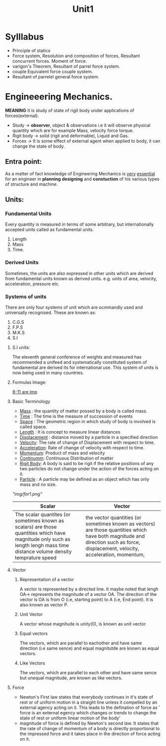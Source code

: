 #+TITLE: Unit1
#+DISCRIPTION: Resolution and compairison forces

* Sylllabus
-  Principle of statics
-  Force system, Resolution and composition of forces, Resultant concurrent forces. Moment of force.
-  varigon's Theorem, Resultant of parrel force system.
-  couple Equivalent force couple system.
-  Resultant of parrelel general force system.
* Engineeering Mechanics.
*MEANING* It is study of state of rigit body under applications of forces(external).
- Study -> *observer*, object & observations i.e it will observe physical quantity which are for example Mass, velocity force torque.
- Rigit body -> solid (rigit and deformable), Liquid and Gas.
- Forces -> It is some effect of external agent when applied to body, it can change the state of body.

** Entra point:
As a matter of fact knowledge of Engineering Mechanics is _very_ _essential_ for an engineer in *planning* *designing* and *constuction* of his various types of structure and machine.
** Units:
*** Fundamental Units
 Every quantity is measured in terms of some arbitrary, but internationally accepted units called as fundamental units.
 1. Length
 2. Mass
 3. Time.
*** Derived Units
 Sometimes, the units are also expressed in other units which are derived from fundamental units known as derived units. e.g. units of area, velocity, acceleration, pressure etc.
*** Systems of units
There are only four systems of unit which are ocmmandly used and universally recognised.
These are known as:
1. C.G.S
2. F.P.S
3. M.K.S
4. S.I
**** S.I units:
The eleventh general conference of weights and measured has recommended a unifeed and systematically constituted system of fundamental are derived its for international use. This system of units is now being used in many countries.
**** Formulas Image:
_8-11 are imp_
**** Basic Terminology
- _Mass_ : the quantity of matter possed by a body is called mass.
- _Time_ : The time is the measure of succession of events
- _Space_ : The geometric region in which study of body is involved is called space.
- _Length_ : It is concept to measure linear distances
- _Displacement_ : distance moved by a particle in a specified direction
- _Velocity_: The rate of change of Displacement with respect to time.
- _Acceleration_: Rate of change of velocity with respect to time.
- _Momentum_: Product of mass and velocity
- _Continumm_: Continuous Distribution of matter
- _Rigit Body_: A body is said to be rigit if the relative positions of any two particles do not change under the action of the forces acting on it.
- _Particle_ : A particle may be defined as an object which has only mass and no size.
[["img/for1.png"]]
| Scalar                                                                                                                                                                      | Vector                                                                                                                                                                            |
|-----------------------------------------------------------------------------------------------------------------------------------------------------------------------------+-----------------------------------------------------------------------------------------------------------------------------------------------------------------------------------|
| The scalar quantites (or sometimes known as scalars) are those quantities which have magnitude only such as length lengh mass time distance volume density temprature speed | the vector quantities (or sometimes known as vectors) are those quantities which have both magnitude and direction such as force, displacement, velocity, acceleration, momentum, |
|-----------------------------------------------------------------------------------------------------------------------------------------------------------------------------+-----------------------------------------------------------------------------------------------------------------------------------------------------------------------------------|
**** Vector
***** Representation of a vector
A vector is represented by a directed line. It maybe noted that lengh OA-> represents the magnitude of a vector OA. The direction of the vector is OA is from O (i.e, starting point) to A (i.e, End point). It is also known as vector P.
***** Unit Vector
A vector whose magnitude is unity(0), is known as unit vector.
***** Equal vectors
The vectors, which are parallel to eachother and have same direction (i.e same sence) and equal magnitutde are known as equal vectors.
***** Like Vectors
The vectors, which are parallel to each other and have same sence but unequal magnitude, are known as like vectors.
**** Force
- Newton's First law states that everybody continues in it's state of rest or of uniform motion in a straight line unless it compelled by an external agency acting on it. This leads to the defination of force as ' force is an external egency which changes or trends to change the state of rest or uniform linear motion of the body'
- magnitude of force is defined by Newton's second law. It states that the rate of change of momentum of a body is directly proportional to the impressed force and it takes place in the direction of force acting on it.
